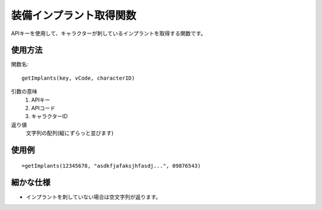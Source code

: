.. _get_implants:

装備インプラント取得関数
========================

APIキーを使用して、キャラクターが刺しているインプラントを取得する関数です。

使用方法
--------

関数名::

  getImplants(key, vCode, characterID)

引数の意味
    1. APIキー
    2. APIコード
    3. キャラクターID

返り値
    文字列の配列(縦にずらっと並びます)

使用例
------
::

   =getImplants(12345678, "asdkfjafaksjhfasdj...", 09876543)

細かな仕様
----------

* インプラントを刺していない場合は空文字列が返ります。
